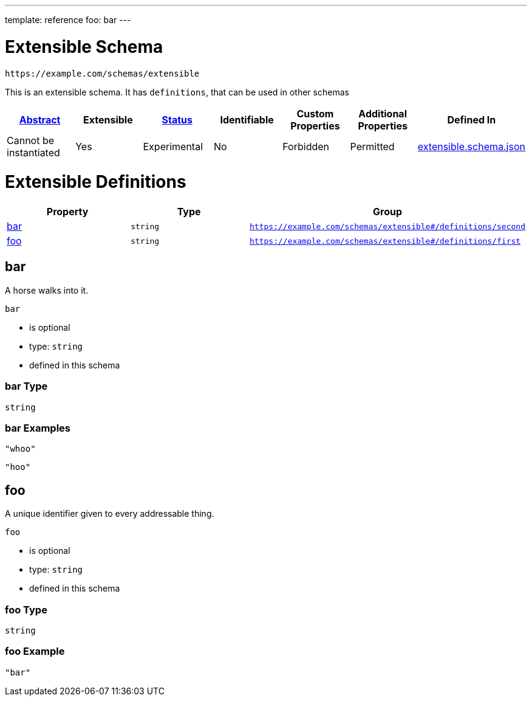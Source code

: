 ---
template: reference
foo: bar
---

= Extensible Schema

....
https://example.com/schemas/extensible
....

This is an extensible schema. It has `definitions`, that can be used in other schemas

|===
|link:../abstract.asciidoc[Abstract] |Extensible |link:../status.asciidoc[Status] |Identifiable |Custom Properties |Additional Properties |Defined In

|Cannot be instantiated
|Yes
|Experimental
|No
|Forbidden
|Permitted
|link:extensible.schema.json[extensible.schema.json]
|===

= Extensible Definitions

|===
|Property |Type |Group

|xref:_bar[bar]
|`string`
|`https://example.com/schemas/extensible#/definitions/second`

|xref:_foo[foo]
|`string`
|`https://example.com/schemas/extensible#/definitions/first`
|===

== bar

A horse walks into it.

`bar`

* is optional
* type: `string`
* defined in this schema

=== bar Type

`string`

=== bar Examples

[source,json]
----
"whoo"
----

[source,json]
----
"hoo"
----

== foo

A unique identifier given to every addressable thing.

`foo`

* is optional
* type: `string`
* defined in this schema

=== foo Type

`string`

=== foo Example

[source,json]
----
"bar"
----
